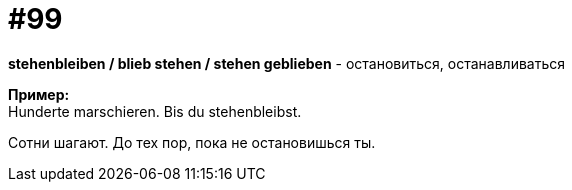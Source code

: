 [#18_031]
= #99
:hardbreaks:

*stehenbleiben / blieb stehen / stehen geblieben* - остановиться, останавливаться

*Пример:*
Hunderte marschieren. Bis du stehenbleibst.

Сотни шагают. До тех пор, пока не остановишься ты.